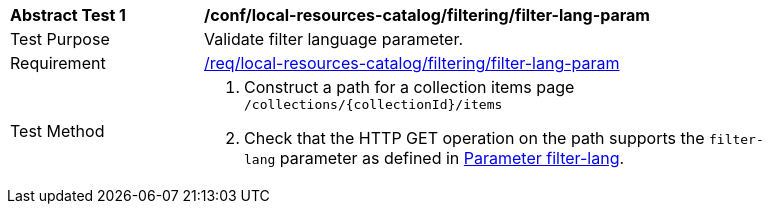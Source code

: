 [[ats_local-resources-catalog_filtering_filter-lang-param]]
[width="90%",cols="2,6a"]
|===
^|*Abstract Test {counter:ats-id}* |*/conf/local-resources-catalog/filtering/filter-lang-param*
^|Test Purpose |Validate filter language parameter.
^|Requirement |<<req_local-resources-catalog_filtering_filter-lang-param,/req/local-resources-catalog/filtering/filter-lang-param>>
^|Test Method |. Construct a path for a collection items page ``/collections/{collectionId}/items``
. Check that the HTTP GET operation on the path supports the `filter-lang` parameter as defined in https://portal.ogc.org/files/96288#filter-lang-param[Parameter filter-lang].
|===
